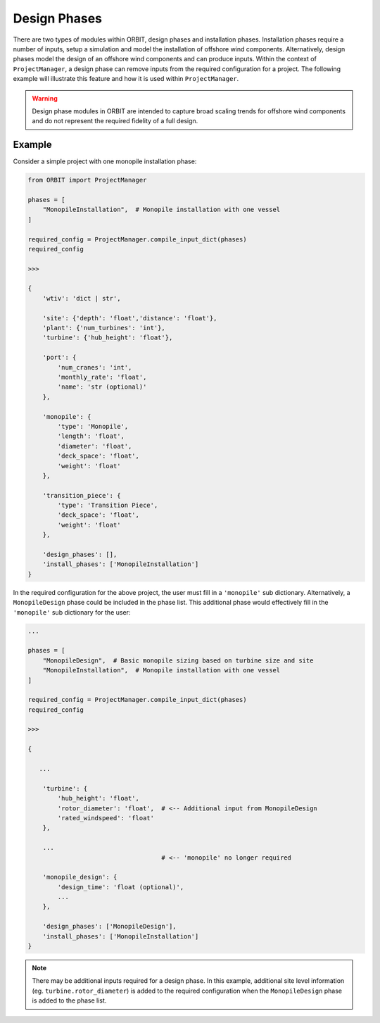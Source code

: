 Design Phases
=============

There are two types of modules within ORBIT, design phases and installation
phases. Installation phases require a number of inputs, setup a simulation and
model the installation of offshore wind components. Alternatively, design
phases model the design of an offshore wind components and can produce inputs.
Within the context of ``ProjectManager``, a design phase can remove inputs from
the required configuration for a project. The following example will illustrate
this feature and how it is used within ``ProjectManager``.

.. warning::

   Design phase modules in ORBIT are intended to capture broad scaling trends
   for offshore wind components and do not represent the required fidelity of a
   full design.

Example
-------

Consider a simple project with one monopile installation phase:

.. code-block:: python

   from ORBIT import ProjectManager

   phases = [
       "MonopileInstallation",  # Monopile installation with one vessel
   ]

   required_config = ProjectManager.compile_input_dict(phases)
   required_config

   >>>

   {
       'wtiv': 'dict | str',

       'site': {'depth': 'float','distance': 'float'},
       'plant': {'num_turbines': 'int'},
       'turbine': {'hub_height': 'float'},

       'port': {
           'num_cranes': 'int',
           'monthly_rate': 'float',
           'name': 'str (optional)'
       },

       'monopile': {
           'type': 'Monopile',
           'length': 'float',
           'diameter': 'float',
           'deck_space': 'float',
           'weight': 'float'
       },

       'transition_piece': {
           'type': 'Transition Piece',
           'deck_space': 'float',
           'weight': 'float'
       },

       'design_phases': [],
       'install_phases': ['MonopileInstallation']
   }

In the required configuration for the above project, the user must fill in a
``'monopile'`` sub dictionary. Alternatively, a ``MonopileDesign`` phase could
be included in the phase list. This additional phase would effectively fill in
the ``'monopile'`` sub dictionary for the user:

.. code-block:: python

   ...

   phases = [
       "MonopileDesign",  # Basic monopile sizing based on turbine size and site
       "MonopileInstallation",  # Monopile installation with one vessel
   ]

   required_config = ProjectManager.compile_input_dict(phases)
   required_config

   >>>

   {

      ...

       'turbine': {
           'hub_height': 'float',
           'rotor_diameter': 'float',  # <-- Additional input from MonopileDesign
           'rated_windspeed': 'float'
       },

       ...
                                       # <-- 'monopile' no longer required

       'monopile_design': {
           'design_time': 'float (optional)',
           ...
       },

       'design_phases': ['MonopileDesign'],
       'install_phases': ['MonopileInstallation']
   }

.. note::

   There may be additional inputs required for a design phase. In this example,
   additional site level information (eg. ``turbine.rotor_diameter``) is added
   to the required configuration when the ``MonopileDesign`` phase is added to
   the phase list.
